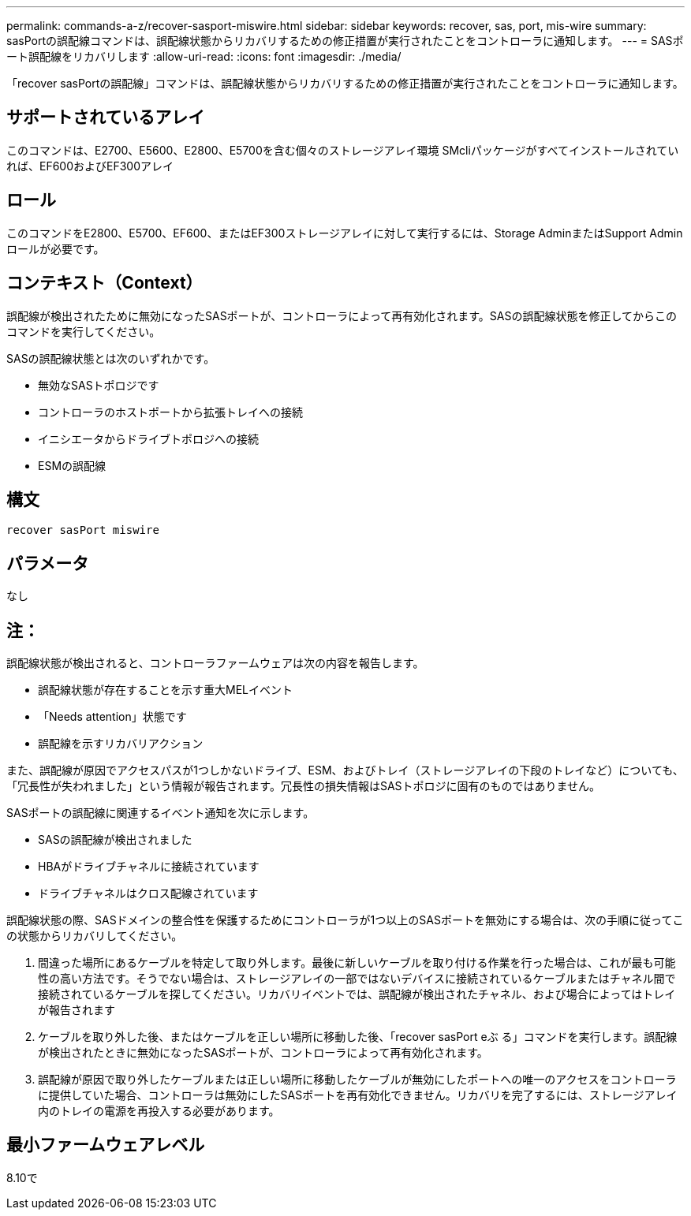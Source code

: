 ---
permalink: commands-a-z/recover-sasport-miswire.html 
sidebar: sidebar 
keywords: recover, sas, port, mis-wire 
summary: sasPortの誤配線コマンドは、誤配線状態からリカバリするための修正措置が実行されたことをコントローラに通知します。 
---
= SASポート誤配線をリカバリします
:allow-uri-read: 
:icons: font
:imagesdir: ./media/


[role="lead"]
「recover sasPortの誤配線」コマンドは、誤配線状態からリカバリするための修正措置が実行されたことをコントローラに通知します。



== サポートされているアレイ

このコマンドは、E2700、E5600、E2800、E5700を含む個々のストレージアレイ環境 SMcliパッケージがすべてインストールされていれば、EF600およびEF300アレイ



== ロール

このコマンドをE2800、E5700、EF600、またはEF300ストレージアレイに対して実行するには、Storage AdminまたはSupport Adminロールが必要です。



== コンテキスト（Context）

誤配線が検出されたために無効になったSASポートが、コントローラによって再有効化されます。SASの誤配線状態を修正してからこのコマンドを実行してください。

SASの誤配線状態とは次のいずれかです。

* 無効なSASトポロジです
* コントローラのホストポートから拡張トレイへの接続
* イニシエータからドライブトポロジへの接続
* ESMの誤配線




== 構文

[listing]
----
recover sasPort miswire
----


== パラメータ

なし



== 注：

誤配線状態が検出されると、コントローラファームウェアは次の内容を報告します。

* 誤配線状態が存在することを示す重大MELイベント
* 「Needs attention」状態です
* 誤配線を示すリカバリアクション


また、誤配線が原因でアクセスパスが1つしかないドライブ、ESM、およびトレイ（ストレージアレイの下段のトレイなど）についても、「冗長性が失われました」という情報が報告されます。冗長性の損失情報はSASトポロジに固有のものではありません。

SASポートの誤配線に関連するイベント通知を次に示します。

* SASの誤配線が検出されました
* HBAがドライブチャネルに接続されています
* ドライブチャネルはクロス配線されています


誤配線状態の際、SASドメインの整合性を保護するためにコントローラが1つ以上のSASポートを無効にする場合は、次の手順に従ってこの状態からリカバリしてください。

. 間違った場所にあるケーブルを特定して取り外します。最後に新しいケーブルを取り付ける作業を行った場合は、これが最も可能性の高い方法です。そうでない場合は、ストレージアレイの一部ではないデバイスに接続されているケーブルまたはチャネル間で接続されているケーブルを探してください。リカバリイベントでは、誤配線が検出されたチャネル、および場合によってはトレイが報告されます
. ケーブルを取り外した後、またはケーブルを正しい場所に移動した後、「recover sasPort eぶ る」コマンドを実行します。誤配線が検出されたときに無効になったSASポートが、コントローラによって再有効化されます。
. 誤配線が原因で取り外したケーブルまたは正しい場所に移動したケーブルが無効にしたポートへの唯一のアクセスをコントローラに提供していた場合、コントローラは無効にしたSASポートを再有効化できません。リカバリを完了するには、ストレージアレイ内のトレイの電源を再投入する必要があります。




== 最小ファームウェアレベル

8.10で
